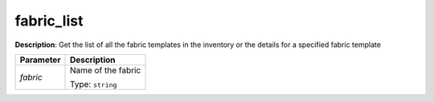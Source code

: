 .. NOTE: This file has been generated automatically, don't manually edit it

fabric_list
~~~~~~~~~~~

**Description**: Get the list of all the fabric templates in the inventory or the details for a specified fabric template 

.. table::

   ================================  ======================================================================
   Parameter                         Description
   ================================  ======================================================================
   *fabric*                          Name of the fabric

                                     Type: ``string``
   ================================  ======================================================================

